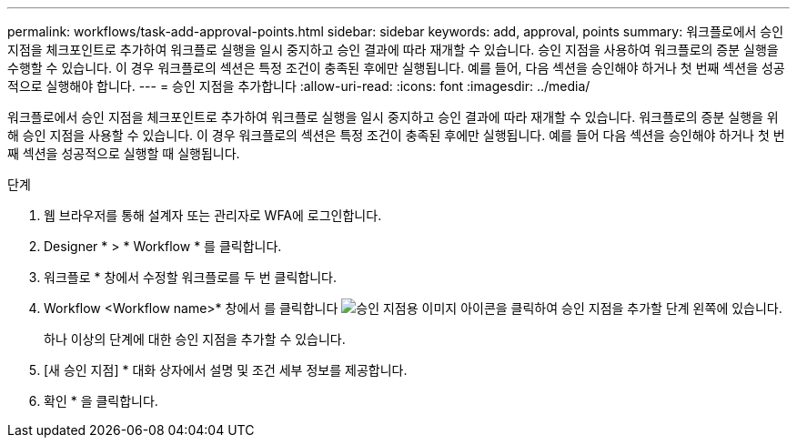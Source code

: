 ---
permalink: workflows/task-add-approval-points.html 
sidebar: sidebar 
keywords: add, approval, points 
summary: 워크플로에서 승인 지점을 체크포인트로 추가하여 워크플로 실행을 일시 중지하고 승인 결과에 따라 재개할 수 있습니다. 승인 지점을 사용하여 워크플로의 증분 실행을 수행할 수 있습니다. 이 경우 워크플로의 섹션은 특정 조건이 충족된 후에만 실행됩니다. 예를 들어, 다음 섹션을 승인해야 하거나 첫 번째 섹션을 성공적으로 실행해야 합니다. 
---
= 승인 지점을 추가합니다
:allow-uri-read: 
:icons: font
:imagesdir: ../media/


[role="lead"]
워크플로에서 승인 지점을 체크포인트로 추가하여 워크플로 실행을 일시 중지하고 승인 결과에 따라 재개할 수 있습니다. 워크플로의 증분 실행을 위해 승인 지점을 사용할 수 있습니다. 이 경우 워크플로의 섹션은 특정 조건이 충족된 후에만 실행됩니다. 예를 들어 다음 섹션을 승인해야 하거나 첫 번째 섹션을 성공적으로 실행할 때 실행됩니다.

.단계
. 웹 브라우저를 통해 설계자 또는 관리자로 WFA에 로그인합니다.
. Designer * > * Workflow * 를 클릭합니다.
. 워크플로 * 창에서 수정할 워크플로를 두 번 클릭합니다.
. Workflow <Workflow name>* 창에서 를 클릭합니다 image:../media/approval_point_disabled.gif["승인 지점용 이미지"] 아이콘을 클릭하여 승인 지점을 추가할 단계 왼쪽에 있습니다.
+
하나 이상의 단계에 대한 승인 지점을 추가할 수 있습니다.

. [새 승인 지점] * 대화 상자에서 설명 및 조건 세부 정보를 제공합니다.
. 확인 * 을 클릭합니다.

